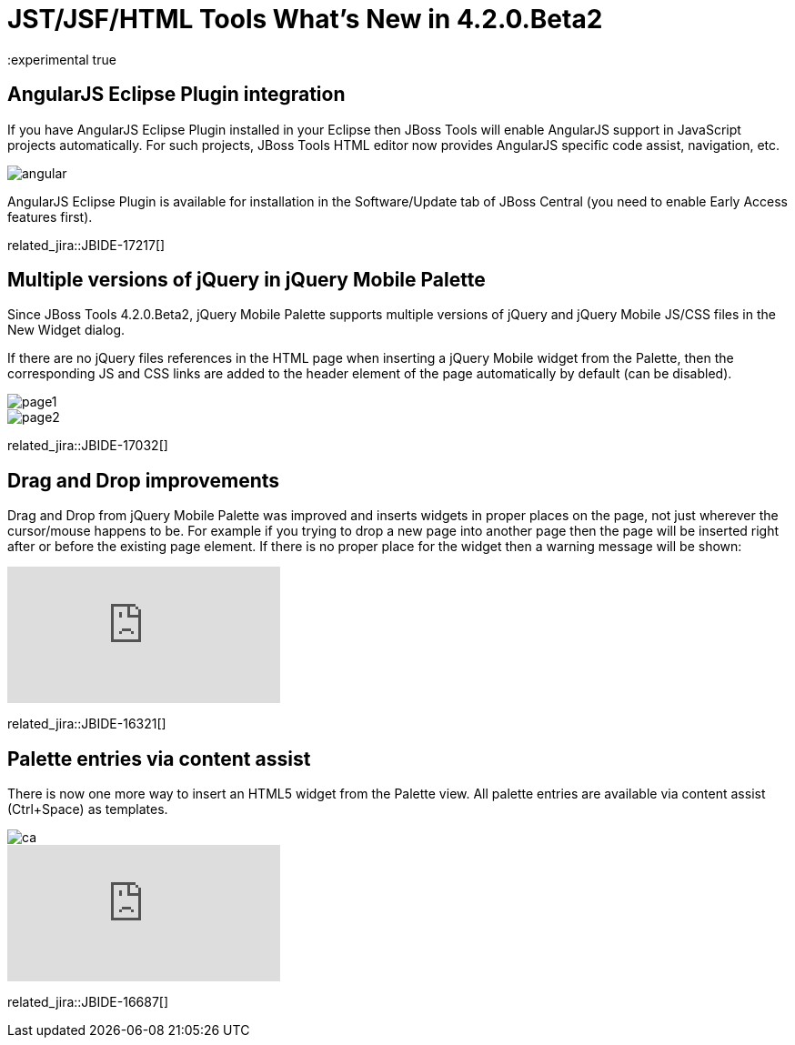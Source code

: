 = JST/JSF/HTML Tools What's New in 4.2.0.Beta2
:page-layout: whatsnew
:page-component_id: jst
:page-component_version: 4.2.0.Beta2
:page-product_id: jbt_core 
:page-product_version: 4.2.0.Beta2
:experimental true

== AngularJS Eclipse Plugin integration

If you have AngularJS Eclipse Plugin installed in your Eclipse then JBoss Tools will enable AngularJS support in JavaScript projects automatically. For such projects, JBoss Tools HTML editor now provides AngularJS specific code assist, navigation, etc.

image::images/4.2.0.Beta2/angular.png[]

AngularJS Eclipse Plugin is available for installation in the Software/Update tab of JBoss Central (you need to enable Early Access features first).

related_jira::JBIDE-17217[]

== Multiple versions of jQuery in jQuery Mobile Palette

Since JBoss Tools 4.2.0.Beta2, jQuery Mobile Palette supports multiple versions of jQuery and jQuery Mobile JS/CSS files in the New Widget dialog.

If there are no jQuery files references in the HTML page when inserting a jQuery Mobile widget from the Palette, then the corresponding JS and CSS links are added to the header element of the page automatically by default (can be disabled).

image::images/4.2.0.Beta2/page1.png[]

image::images/4.2.0.Beta2/page2.png[]

related_jira::JBIDE-17032[]

== Drag and Drop improvements

Drag and Drop from jQuery Mobile Palette was improved and inserts widgets in proper places on the page, not just wherever the cursor/mouse happens to be. For example if you trying to drop a new page into another page then the page will be inserted right after or before the existing page element. If there is no proper place for the widget then a warning message will be shown:

video::NXtWkSdaCoI[youtube]

related_jira::JBIDE-16321[]

== Palette entries via content assist

There is now one more way to insert an HTML5 widget from the Palette view. All palette entries are available via content assist (Ctrl+Space) as templates.

image::images/4.2.0.Beta2/ca.png[]

video::LY1bcIyIZc8[youtube]

related_jira::JBIDE-16687[]